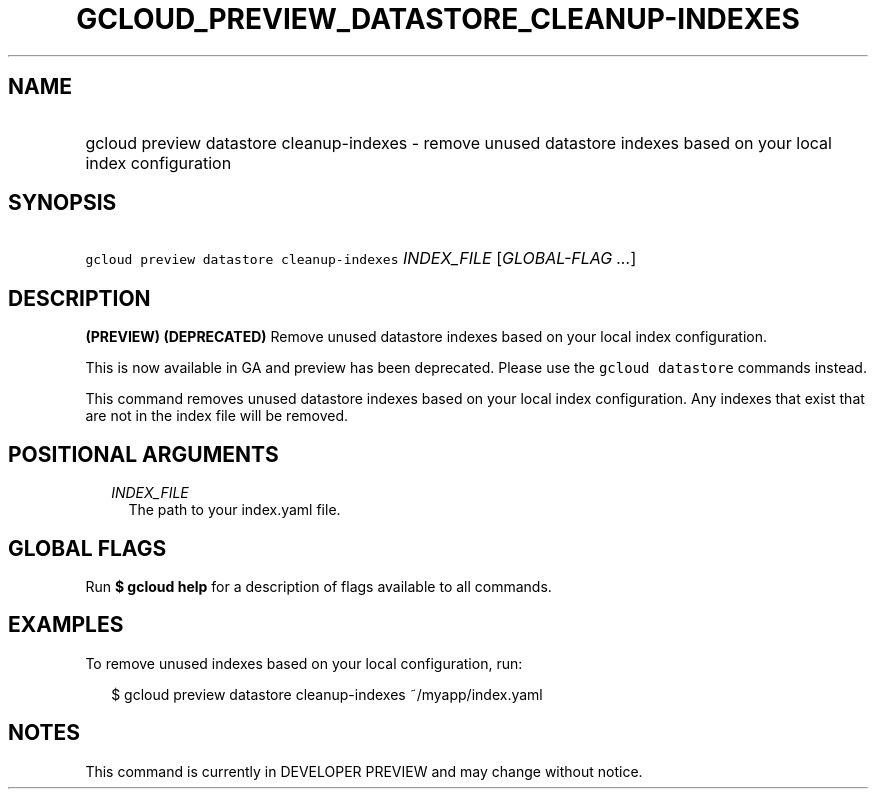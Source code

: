 
.TH "GCLOUD_PREVIEW_DATASTORE_CLEANUP\-INDEXES" 1



.SH "NAME"
.HP
gcloud preview datastore cleanup\-indexes \- remove unused datastore indexes based on your local index configuration



.SH "SYNOPSIS"
.HP
\f5gcloud preview datastore cleanup\-indexes\fR \fIINDEX_FILE\fR [\fIGLOBAL\-FLAG\ ...\fR]



.SH "DESCRIPTION"

\fB(PREVIEW)\fR \fB(DEPRECATED)\fR Remove unused datastore indexes based on your
local index configuration.

This is now available in GA and preview has been deprecated. Please use the
\f5gcloud datastore\fR commands instead.


This command removes unused datastore indexes based on your local index
configuration. Any indexes that exist that are not in the index file will be
removed.



.SH "POSITIONAL ARGUMENTS"

.RS 2m
.TP 2m
\fIINDEX_FILE\fR
The path to your index.yaml file.


.RE
.sp

.SH "GLOBAL FLAGS"

Run \fB$ gcloud help\fR for a description of flags available to all commands.



.SH "EXAMPLES"

To remove unused indexes based on your local configuration, run:

.RS 2m
$ gcloud preview datastore cleanup\-indexes ~/myapp/index.yaml
.RE



.SH "NOTES"

This command is currently in DEVELOPER PREVIEW and may change without notice.

